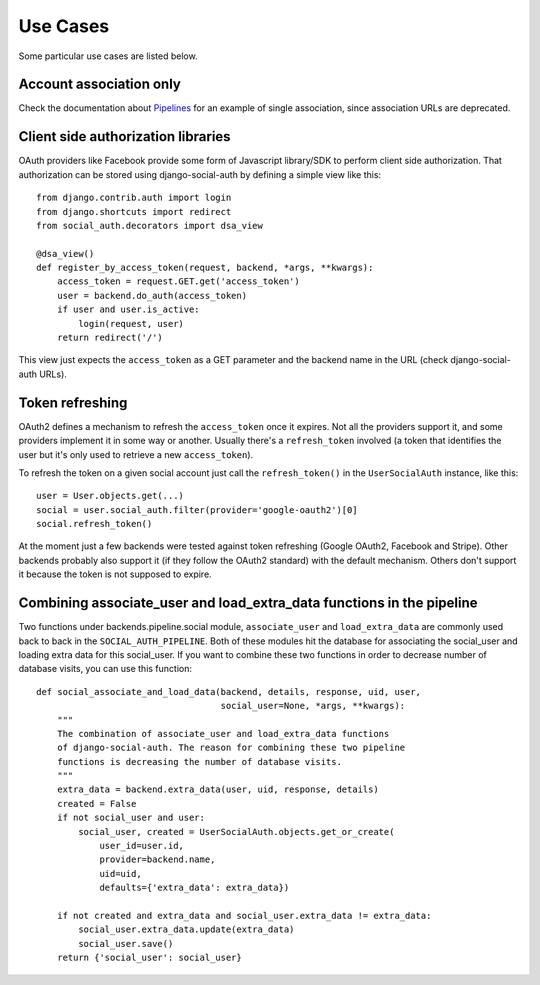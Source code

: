 Use Cases
=========

Some particular use cases are listed below.

Account association only
------------------------

Check the documentation about `Pipelines <pipeline.html>`_ for an example of
single association, since association URLs are deprecated.


Client side authorization libraries
-----------------------------------

OAuth providers like Facebook provide some form of Javascript library/SDK to
perform client side authorization. That authorization can be stored using
django-social-auth by defining a simple view like this::

    from django.contrib.auth import login
    from django.shortcuts import redirect
    from social_auth.decorators import dsa_view

    @dsa_view()
    def register_by_access_token(request, backend, *args, **kwargs):
        access_token = request.GET.get('access_token')
        user = backend.do_auth(access_token)
        if user and user.is_active:
            login(request, user)
        return redirect('/')

This view just expects the ``access_token`` as a GET parameter and the backend
name in the URL (check django-social-auth URLs).


Token refreshing
----------------

OAuth2 defines a mechanism to refresh the ``access_token`` once it expires.
Not all the providers support it, and some providers implement it in some way
or another. Usually there's a ``refresh_token`` involved (a token that
identifies the user but it's only used to retrieve a new ``access_token``).

To refresh the token on a given social account just call the
``refresh_token()`` in the ``UserSocialAuth`` instance, like this::

    user = User.objects.get(...)
    social = user.social_auth.filter(provider='google-oauth2')[0]
    social.refresh_token()

At the moment just a few backends were tested against token refreshing
(Google OAuth2, Facebook and Stripe). Other backends probably also support
it (if they follow the OAuth2 standard) with the default mechanism. Others
don't support it because the token is not supposed to expire.


Combining associate_user and load_extra_data functions in the pipeline
----------------------------------------------------------------------

Two functions under backends.pipeline.social module, ``associate_user`` and
``load_extra_data`` are commonly used back to back in the ``SOCIAL_AUTH_PIPELINE``.
Both of these modules hit the database for associating the social_user and 
loading extra data for this social_user. If you want to combine these two functions
in order to decrease number of database visits, you can use this function::

    def social_associate_and_load_data(backend, details, response, uid, user,
                                       social_user=None, *args, **kwargs):
        """
        The combination of associate_user and load_extra_data functions
        of django-social-auth. The reason for combining these two pipeline
        functions is decreasing the number of database visits.
        """
        extra_data = backend.extra_data(user, uid, response, details)
        created = False
        if not social_user and user:
            social_user, created = UserSocialAuth.objects.get_or_create(
                user_id=user.id,
                provider=backend.name,
                uid=uid,
                defaults={'extra_data': extra_data})

        if not created and extra_data and social_user.extra_data != extra_data:
            social_user.extra_data.update(extra_data)
            social_user.save()
        return {'social_user': social_user}

